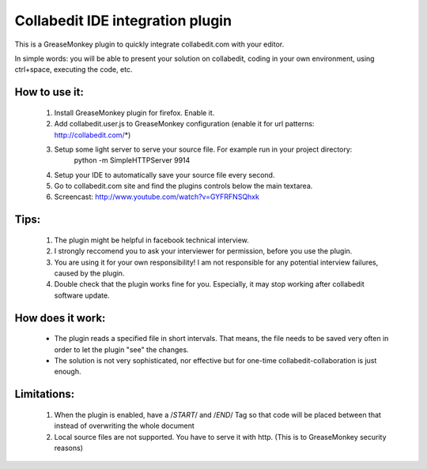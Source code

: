 Collabedit IDE integration plugin
=================================

This is a GreaseMonkey plugin to quickly integrate collabedit.com with your editor.

In simple words: you will be able to present your solution on collabedit, coding in your own environment, using ctrl+space, executing the code, etc. 

How to use it:
--------------
    #. Install GreaseMonkey plugin for firefox. Enable it.
    #. Add collabedit.user.js to GreaseMonkey configuration (enable it for url patterns: http://collabedit.com/*)
    #. Setup some light server to serve your source file. For example run in your project directory:
        python -m SimpleHTTPServer 9914
    #. Setup your IDE to automatically save your source file every second.
    #. Go to collabedit.com site and find the plugins controls below the main textarea.
    #. Screencast: http://www.youtube.com/watch?v=GYFRFNSQhxk

Tips:
-----
    #. The plugin might be helpful in facebook technical interview. 
    #. I strongly reccomend you to ask your interviewer for permission, before you use the plugin. 
    #. You are using it for your own responsibility! I am not responsible for any potential interview failures, caused by the plugin. 
    #. Double check that the plugin works fine for you. Especially, it may stop working after collabedit software update.

How does it work:
-----------------
    * The plugin reads a specified file in short intervals. That means, the file needs to be saved very often in order to let the plugin "see" the changes. 
    * The solution is not very sophisticated, nor effective but for one-time collabedit-collaboration is just enough.

Limitations:
------------
    #. When the plugin is enabled, have a /*START*/ and /*END*/ Tag so that code will be placed between that instead of overwriting the whole document
    #. Local source files are not supported. You have to serve it with http. (This is to GreaseMonkey security reasons)


